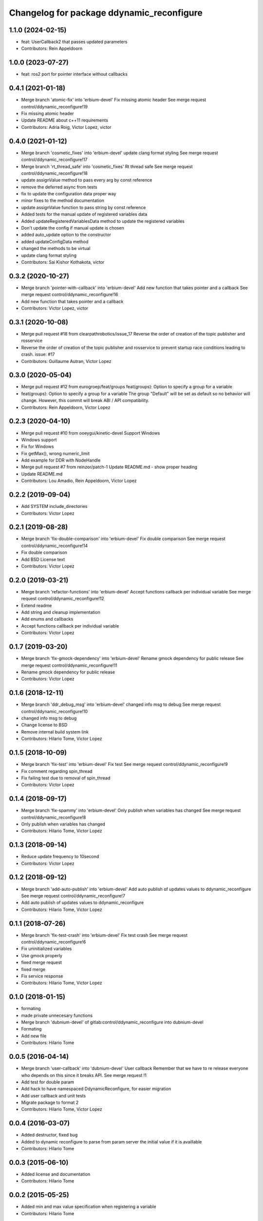 ^^^^^^^^^^^^^^^^^^^^^^^^^^^^^^^^^^^^^^^^^^
Changelog for package ddynamic_reconfigure
^^^^^^^^^^^^^^^^^^^^^^^^^^^^^^^^^^^^^^^^^^

1.1.0 (2024-02-15)
------------------
* feat: UserCallback2 that passes updated parameters
* Contributors: Rein Appeldoorn

1.0.0 (2023-07-27)
------------------
* feat: ros2 port for pointer interface without callbacks

0.4.1 (2021-01-18)
------------------
* Merge branch 'atomic-fix' into 'erbium-devel'
  Fix missing atomic header
  See merge request control/ddynamic_reconfigure!19
* Fix missing atomic header
* Update README about c++11 requirements
* Contributors: Adria Roig, Victor Lopez, victor

0.4.0 (2021-01-12)
------------------
* Merge branch 'cosmetic_fixes' into 'erbium-devel'
  update clang format styling
  See merge request control/ddynamic_reconfigure!17
* Merge branch 'rt_thread_safe' into 'cosmetic_fixes'
  Rt thread safe
  See merge request control/ddynamic_reconfigure!18
* update assignValue method to pass every arg by const reference
* remove the deferred async from tests
* fix to update the configuration data proper way
* minor fixes to the method documentation
* update assignValue function to pass string by const reference
* Added tests for the manual update of registered variables data
* Added updateRegisteredVariablesData method to update the registered variables
* Don't update the config if manual update is chosen
* added auto_update option to the constructor
* added updateConfigData method
* changed the methods to be virtual
* update clang format styling
* Contributors: Sai Kishor Kothakota, victor

0.3.2 (2020-10-27)
------------------
* Merge branch 'pointer-with-callback' into 'erbium-devel'
  Add new function that takes pointer and a callback
  See merge request control/ddynamic_reconfigure!16
* Add new function that takes pointer and a callback
* Contributors: Victor Lopez, victor

0.3.1 (2020-10-08)
------------------
* Merge pull request #18 from clearpathrobotics/issue_17
  Reverse the order of creation of the topic publisher and rosservice
* Reverse the order of creation of the topic publisher and rosservice to prevent startup race conditions leading to crash.
  issue: #17
* Contributors: Guillaume Autran, Victor Lopez

0.3.0 (2020-05-04)
------------------
* Merge pull request #12 from eurogroep/feat/groups
  feat(groups): Option to specify a group for a variable
* feat(groups): Option to specify a group for a variable
  The group "Default" will be set as default so no behavior will change.
  However, this commit will break ABI / API compatibility.
* Contributors: Rein Appeldoorn, Victor Lopez

0.2.3 (2020-04-10)
------------------
* Merge pull request #10 from ooeygui/kinetic-devel
  Support Windows
* Windows support
* Fix for Windows
* Fix getMax(), wrong numeric_limit
* Add example for DDR with NodeHandle
* Merge pull request #7 from reinzor/patch-1
  Update README.md - show proper heading
* Update README.md
* Contributors: Lou Amadio, Rein Appeldoorn, Victor Lopez

0.2.2 (2019-09-04)
------------------
* Add SYSTEM include_directories
* Contributors: Victor Lopez

0.2.1 (2019-08-28)
------------------
* Merge branch 'fix-double-comparison' into 'erbium-devel'
  Fix double comparison
  See merge request control/ddynamic_reconfigure!14
* Fix double comparison
* Add BSD License text
* Contributors: Victor Lopez

0.2.0 (2019-03-21)
------------------
* Merge branch 'refactor-functions' into 'erbium-devel'
  Accept functions callback per individual variable
  See merge request control/ddynamic_reconfigure!12
* Extend readme
* Add string and cleanup implementation
* Add enums and callbacks
* Accept functions callback per individual variable
* Contributors: Victor Lopez

0.1.7 (2019-03-20)
------------------
* Merge branch 'fix-gmock-dependency' into 'erbium-devel'
  Rename gmock dependency for public release
  See merge request control/ddynamic_reconfigure!11
* Rename gmock dependency for public release
* Contributors: Victor Lopez

0.1.6 (2018-12-11)
------------------
* Merge branch 'ddr_debug_msg' into 'erbium-devel'
  changed info msg to debug
  See merge request control/ddynamic_reconfigure!10
* changed info msg to debug
* Change license to BSD
* Remove internal build system link
* Contributors: Hilario Tome, Victor Lopez

0.1.5 (2018-10-09)
------------------
* Merge branch 'fix-test' into 'erbium-devel'
  Fix test
  See merge request control/ddynamic_reconfigure!9
* Fix comment regarding spin_thread
* Fix failing test due to removal of spin_thread
* Contributors: Victor Lopez

0.1.4 (2018-09-17)
------------------
* Merge branch 'fix-spammy' into 'erbium-devel'
  Only publish when variables has changed
  See merge request control/ddynamic_reconfigure!8
* Only publish when variables has changed
* Contributors: Hilario Tome, Victor Lopez

0.1.3 (2018-09-14)
------------------
* Reduce update frequency to 10second
* Contributors: Victor Lopez

0.1.2 (2018-09-12)
------------------
* Merge branch 'add-auto-publish' into 'erbium-devel'
  Add auto publish of updates values to ddynamic_reconfigure
  See merge request control/ddynamic_reconfigure!7
* Add auto publish of updates values to ddynamic_reconfigure
* Contributors: Hilario Tome, Victor Lopez

0.1.1 (2018-07-26)
------------------
* Merge branch 'fix-test-crash' into 'erbium-devel'
  Fix test crash
  See merge request control/ddynamic_reconfigure!6
* Fix uninitialized variables
* Use gmock properly
* fixed merge request
* fixed merge
* Fix service response
* Contributors: Hilario Tome, Victor Lopez

0.1.0 (2018-01-15)
------------------
* formating
* made private unnecesary functions
* Merge branch 'dubnium-devel' of gitlab:control/ddynamic_reconfigure into dubnium-devel
* Formating
* Add new file
* Contributors: Hilario Tome

0.0.5 (2016-04-14)
------------------
* Merge branch 'user-callback' into 'dubnium-devel'
  User callback
  Remember that we have to re release everyone who depends on this since it breaks API.
  See merge request !1
* Add test for double param
* Add hack to have namespaced DdynamicReconfigure, for easier migration
* Add user callback and unit tests
* Migrate package to format 2
* Contributors: Hilario Tome, Victor Lopez

0.0.4 (2016-03-07)
------------------
* Added destructor, fixed bug
* Added to dynamic reconfigure to parse from param server the initial value if it is availlable
* Contributors: Hilario Tome

0.0.3 (2015-06-10)
------------------
* Added license and documentation
* Contributors: Hilario Tome

0.0.2 (2015-05-25)
------------------
* Added min and max value specification when registering a variable
* Contributors: Hilario Tome

0.0.1 (2015-01-26)
------------------
* fix author, mantainer
* move ddynamic reconfigure to standalone repo
* Prepare ddynamic_reconfigure for standalone package
* Added safe header
* Added test folder
* Fixed a bug when generating the config description, the int vector was being used in the bool part
* Added typedef for ddreconfigure
* Bug fix, now the parameters can be seen in dynamic reconfigure even if they have changed from c++
* Updated DDynamic reconfigure to published updated values persistently
* Added working momentum task
* Fixed bug, wrong return statement
* Fixed export
* Fixed bug in ddynamic reconfigure and its CmakeFile
* Minor changes to add the abstract reference to the goto dynamic tasks
* Dynamics wbc is working again (Really slowly with uquadprog) visualization of torques and partially of forces (also partial force integration)
* Added DDyanmic_reconfigure package, a way to have dynamic reconfigure functionality without a cfg
* Contributors: Hilario Tome, Luca Marchionni
